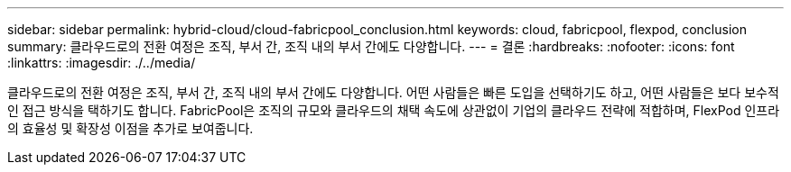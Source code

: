 ---
sidebar: sidebar 
permalink: hybrid-cloud/cloud-fabricpool_conclusion.html 
keywords: cloud, fabricpool, flexpod, conclusion 
summary: 클라우드로의 전환 여정은 조직, 부서 간, 조직 내의 부서 간에도 다양합니다. 
---
= 결론
:hardbreaks:
:nofooter: 
:icons: font
:linkattrs: 
:imagesdir: ./../media/


클라우드로의 전환 여정은 조직, 부서 간, 조직 내의 부서 간에도 다양합니다. 어떤 사람들은 빠른 도입을 선택하기도 하고, 어떤 사람들은 보다 보수적인 접근 방식을 택하기도 합니다. FabricPool은 조직의 규모와 클라우드의 채택 속도에 상관없이 기업의 클라우드 전략에 적합하며, FlexPod 인프라의 효율성 및 확장성 이점을 추가로 보여줍니다.
